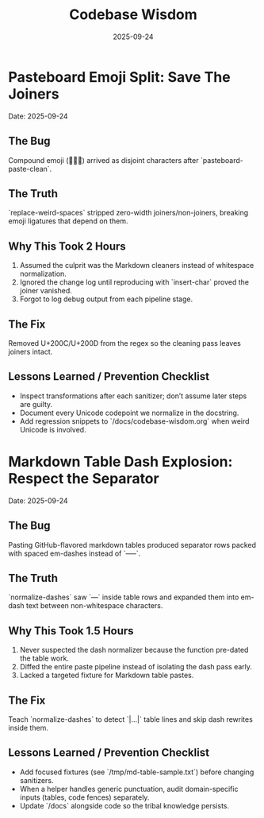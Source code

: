 #+TITLE: Codebase Wisdom
#+DATE: 2025-09-24
#+DESCRIPTION: Debugging post-mortems and prevention checklists.

* Pasteboard Emoji Split: Save The Joiners
  Date: 2025-09-24

** The Bug
Compound emoji (🧑‍🤝‍🧑) arrived as disjoint characters after `pasteboard-paste-clean`.

** The Truth
`replace-weird-spaces` stripped zero-width joiners/non-joiners, breaking emoji ligatures that depend on them.

** Why This Took 2 Hours
1. Assumed the culprit was the Markdown cleaners instead of whitespace normalization.
2. Ignored the change log until reproducing with `insert-char` proved the joiner vanished.
3. Forgot to log debug output from each pipeline stage.

** The Fix
Removed U+200C/U+200D from the regex so the cleaning pass leaves joiners intact.

** Lessons Learned / Prevention Checklist
- Inspect transformations after each sanitizer; don’t assume later steps are guilty.
- Document every Unicode codepoint we normalize in the docstring.
- Add regression snippets to `/docs/codebase-wisdom.org` when weird Unicode is involved.

* Markdown Table Dash Explosion: Respect the Separator
  Date: 2025-09-24

** The Bug
Pasting GitHub-flavored markdown tables produced separator rows packed with spaced em-dashes instead of `-----`.

** The Truth
`normalize-dashes` saw `---` inside table rows and expanded them into em-dash text between non-whitespace characters.

** Why This Took 1.5 Hours
1. Never suspected the dash normalizer because the function pre-dated the table work.
2. Diffed the entire paste pipeline instead of isolating the dash pass early.
3. Lacked a targeted fixture for Markdown table pastes.

** The Fix
Teach `normalize-dashes` to detect `|…|` table lines and skip dash rewrites inside them.

** Lessons Learned / Prevention Checklist
- Add focused fixtures (see `/tmp/md-table-sample.txt`) before changing sanitizers.
- When a helper handles generic punctuation, audit domain-specific inputs (tables, code fences) separately.
- Update `/docs` alongside code so the tribal knowledge persists.
